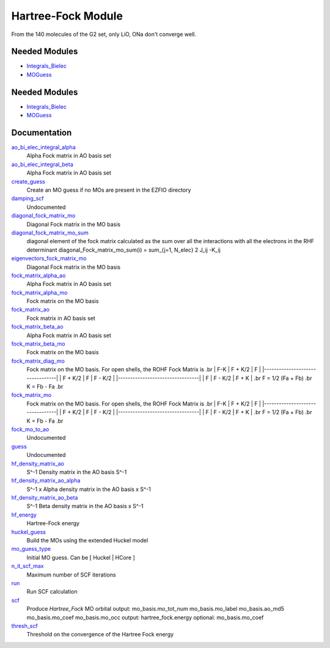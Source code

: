 ===================
Hartree-Fock Module
===================

From the 140 molecules of the G2 set, only LiO, ONa don't converge well.

Needed Modules
==============

.. Do not edit this section It was auto-generated
.. by the `update_README.py` script.

.. image:: tree_dependency.png

* `Integrals_Bielec <http://github.com/LCPQ/quantum_package/tree/master/src/Integrals_Bielec>`_
* `MOGuess <http://github.com/LCPQ/quantum_package/tree/master/src/MOGuess>`_

Needed Modules
==============
.. Do not edit this section It was auto-generated
.. by the `update_README.py` script.


.. image:: tree_dependency.png

* `Integrals_Bielec <http://github.com/LCPQ/quantum_package/tree/master/src/Integrals_Bielec>`_
* `MOGuess <http://github.com/LCPQ/quantum_package/tree/master/src/MOGuess>`_

Documentation
=============
.. Do not edit this section It was auto-generated
.. by the `update_README.py` script.


`ao_bi_elec_integral_alpha <http://github.com/LCPQ/quantum_package/tree/master/plugins/Hartree_Fock/Fock_matrix.irp.f#L102>`_
  Alpha Fock matrix in AO basis set


`ao_bi_elec_integral_beta <http://github.com/LCPQ/quantum_package/tree/master/plugins/Hartree_Fock/Fock_matrix.irp.f#L103>`_
  Alpha Fock matrix in AO basis set


`create_guess <http://github.com/LCPQ/quantum_package/tree/master/plugins/Hartree_Fock/SCF.irp.f#L13>`_
  Create an MO guess if no MOs are present in the EZFIO directory


`damping_scf <http://github.com/LCPQ/quantum_package/tree/master/plugins/Hartree_Fock/damping_SCF.irp.f#L1>`_
  Undocumented


`diagonal_fock_matrix_mo <http://github.com/LCPQ/quantum_package/tree/master/plugins/Hartree_Fock/diagonalize_fock.irp.f#L1>`_
  Diagonal Fock matrix in the MO basis


`diagonal_fock_matrix_mo_sum <http://github.com/LCPQ/quantum_package/tree/master/plugins/Hartree_Fock/diagonalize_fock.irp.f#L67>`_
  diagonal element of the fock matrix calculated as the sum over all the interactions
  with all the electrons in the RHF determinant
  diagonal_Fock_matrix_mo_sum(i) = sum_{j=1, N_elec} 2 J_ij -K_ij


`eigenvectors_fock_matrix_mo <http://github.com/LCPQ/quantum_package/tree/master/plugins/Hartree_Fock/diagonalize_fock.irp.f#L2>`_
  Diagonal Fock matrix in the MO basis


`fock_matrix_alpha_ao <http://github.com/LCPQ/quantum_package/tree/master/plugins/Hartree_Fock/Fock_matrix.irp.f#L83>`_
  Alpha Fock matrix in AO basis set


`fock_matrix_alpha_mo <http://github.com/LCPQ/quantum_package/tree/master/plugins/Hartree_Fock/Fock_matrix.irp.f#L254>`_
  Fock matrix on the MO basis


`fock_matrix_ao <http://github.com/LCPQ/quantum_package/tree/master/plugins/Hartree_Fock/Fock_matrix.irp.f#L312>`_
  Fock matrix in AO basis set


`fock_matrix_beta_ao <http://github.com/LCPQ/quantum_package/tree/master/plugins/Hartree_Fock/Fock_matrix.irp.f#L84>`_
  Alpha Fock matrix in AO basis set


`fock_matrix_beta_mo <http://github.com/LCPQ/quantum_package/tree/master/plugins/Hartree_Fock/Fock_matrix.irp.f#L274>`_
  Fock matrix on the MO basis


`fock_matrix_diag_mo <http://github.com/LCPQ/quantum_package/tree/master/plugins/Hartree_Fock/Fock_matrix.irp.f#L2>`_
  Fock matrix on the MO basis.
  For open shells, the ROHF Fock Matrix is
  .br
  |   F-K    |  F + K/2  |    F     |
  |---------------------------------|
  | F + K/2  |     F     |  F - K/2 |
  |---------------------------------|
  |    F     |  F - K/2  |  F + K   |
  .br
  F = 1/2 (Fa + Fb)
  .br
  K = Fb - Fa
  .br


`fock_matrix_mo <http://github.com/LCPQ/quantum_package/tree/master/plugins/Hartree_Fock/Fock_matrix.irp.f#L1>`_
  Fock matrix on the MO basis.
  For open shells, the ROHF Fock Matrix is
  .br
  |   F-K    |  F + K/2  |    F     |
  |---------------------------------|
  | F + K/2  |     F     |  F - K/2 |
  |---------------------------------|
  |    F     |  F - K/2  |  F + K   |
  .br
  F = 1/2 (Fa + Fb)
  .br
  K = Fb - Fa
  .br


`fock_mo_to_ao <http://github.com/LCPQ/quantum_package/tree/master/plugins/Hartree_Fock/Fock_matrix.irp.f#L355>`_
  Undocumented


`guess <http://github.com/LCPQ/quantum_package/tree/master/plugins/Hartree_Fock/Huckel_guess.irp.f#L1>`_
  Undocumented


`hf_density_matrix_ao <http://github.com/LCPQ/quantum_package/tree/master/plugins/Hartree_Fock/HF_density_matrix_ao.irp.f#L27>`_
  S^-1 Density matrix in the AO basis S^-1


`hf_density_matrix_ao_alpha <http://github.com/LCPQ/quantum_package/tree/master/plugins/Hartree_Fock/HF_density_matrix_ao.irp.f#L1>`_
  S^-1 x Alpha density matrix in the AO basis x S^-1


`hf_density_matrix_ao_beta <http://github.com/LCPQ/quantum_package/tree/master/plugins/Hartree_Fock/HF_density_matrix_ao.irp.f#L14>`_
  S^-1 Beta density matrix in the AO basis x S^-1


`hf_energy <http://github.com/LCPQ/quantum_package/tree/master/plugins/Hartree_Fock/Fock_matrix.irp.f#L293>`_
  Hartree-Fock energy


`huckel_guess <http://github.com/LCPQ/quantum_package/tree/master/plugins/Hartree_Fock/huckel.irp.f#L1>`_
  Build the MOs using the extended Huckel model


`mo_guess_type <http://github.com/LCPQ/quantum_package/tree/master/plugins/Hartree_Fock/ezfio_interface.irp.f#L28>`_
  Initial MO guess. Can be [ Huckel | HCore ]


`n_it_scf_max <http://github.com/LCPQ/quantum_package/tree/master/plugins/Hartree_Fock/ezfio_interface.irp.f#L6>`_
  Maximum number of SCF iterations


`run <http://github.com/LCPQ/quantum_package/tree/master/plugins/Hartree_Fock/SCF.irp.f#L38>`_
  Run SCF calculation


`scf <http://github.com/LCPQ/quantum_package/tree/master/plugins/Hartree_Fock/SCF.irp.f#L1>`_
  Produce `Hartree_Fock` MO orbital
  output: mo_basis.mo_tot_num mo_basis.mo_label mo_basis.ao_md5 mo_basis.mo_coef mo_basis.mo_occ
  output: hartree_fock.energy
  optional: mo_basis.mo_coef


`thresh_scf <http://github.com/LCPQ/quantum_package/tree/master/plugins/Hartree_Fock/ezfio_interface.irp.f#L46>`_
  Threshold on the convergence of the Hartree Fock energy

